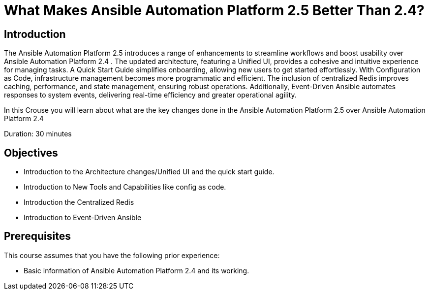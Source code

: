 = What Makes Ansible Automation Platform 2.5 Better Than 2.4?
:navtitle: Home

== Introduction

The Ansible Automation Platform 2.5 introduces a range of enhancements to streamline workflows and boost usability over Ansible Automation Platform 2.4 . The updated architecture, featuring a Unified UI, provides a cohesive and intuitive experience for managing tasks. A Quick Start Guide simplifies onboarding, allowing new users to get started effortlessly. With Configuration as Code, infrastructure management becomes more programmatic and efficient. The inclusion of centralized Redis improves caching, performance, and state management, ensuring robust operations. Additionally, Event-Driven Ansible automates responses to system events, delivering real-time efficiency and greater operational agility.

In this Crouse you will learn about what are the key changes done in the Ansible Automation Platform 2.5 over Ansible Automation Platform 2.4


Duration: 30 minutes

== Objectives

- Introduction to the Architecture changes/Unified UI and the quick start guide.
- Introduction to New Tools and Capabilities like config as code. 
- Introduction the Centralized Redis
- Introduction to  Event-Driven Ansible


== Prerequisites

This course assumes that you have the following prior experience:

- Basic information of Ansible Automation Platform 2.4 and its working.  